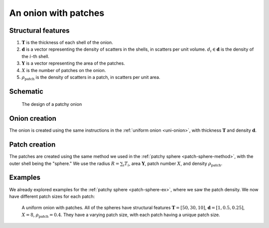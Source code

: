 .. _patchy-onion:

An onion with patches
==============================

Structural features
--------------------
1. :math:`\mathbf{T}` is the thickness of each shell of the onion.
2. :math:`\mathbf{d}` is a vector representing the density of scatters in the shells, in scatters per unit volume.  
   :math:`d_i \in \mathbf{d}` is the density of the :math:`i`-th shell.
3. :math:`\mathbf{Y}` is a vector representing the area of the patches.
4. :math:`X` is the number of patches on the onion.
5. :math:`\rho_\text{patch}` is the density of scatters in a patch, in scatters per unit area.

Schematic
-----------
.. figure:: images/onion_with_patch.png
 
   The design of a patchy onion

Onion creation
----------------
The onion is created using the same instructions in the :ref:`uniform onion <uni-onion>`, with thickness :math:`\mathbf{T}` and density :math:`\mathbf{d}`.

Patch creation
-----------------
The patches are created using the same method we used in the :ref:`patchy sphere <patch-sphere-method>`, with the outer shell being the "sphere."
We use the radius :math:`R = \sum_{i} T_i`, area :math:`\mathbf{Y}`, patch number :math:`X`, and density :math:`\rho_\text{patch}`.

Examples
----------
We already explored examples for the :ref:`patchy sphere <patch-sphere-ex>`, where we saw the patch density.
We now have different patch sizes for each patch:

.. figure:: images/patch_onion_size.png
  :class: with-border
  
  A uniform onion with patches. All of the spheres have structural features :math:`\mathbf{T} = [50, 30, 10]`, :math:`\mathbf{d} = [1, 0.5, 0.25]`,
  :math:`X = 8`, :math:`\rho_{\text{patch}} = 0.4`. They have a varying patch size, with each patch having a unique patch size.
